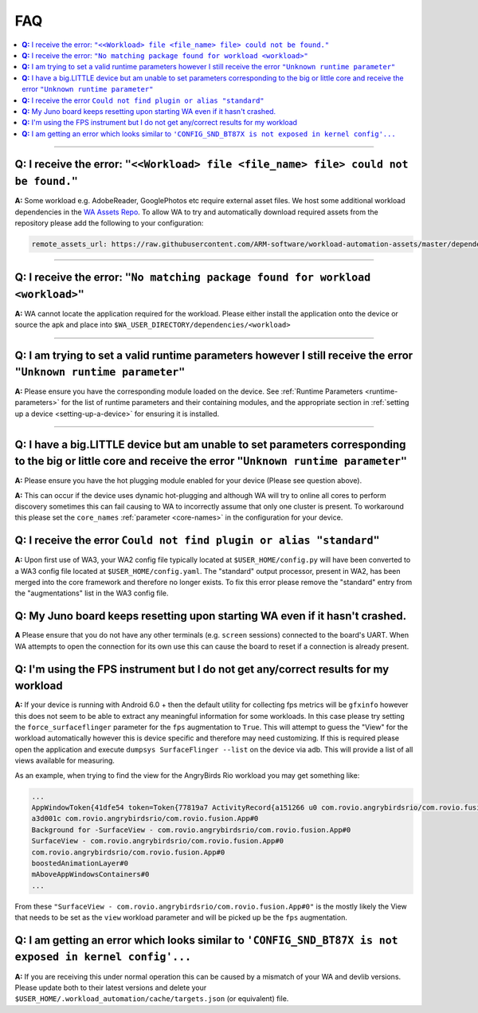 .. _faq:

FAQ
===

.. contents::
   :depth: 1
   :local:

---------------------------------------------------------------------------------------


**Q:** I receive the error: ``"<<Workload> file <file_name> file> could not be found."``
-----------------------------------------------------------------------------------------

**A:** Some workload e.g. AdobeReader, GooglePhotos etc require external asset
files. We host some additional workload dependencies in the `WA Assets Repo
<https://github.com/ARM-software/workload-automation-assets>`_. To allow WA to
try and automatically download required assets from the repository please add
the following to your configuration:

.. code-block:: YAML

        remote_assets_url: https://raw.githubusercontent.com/ARM-software/workload-automation-assets/master/dependencies

------------

**Q:** I receive the error: ``"No matching package found for workload <workload>"``
------------------------------------------------------------------------------------

**A:** WA cannot locate the application required for the workload. Please either
install the application onto the device or source the apk and place into
``$WA_USER_DIRECTORY/dependencies/<workload>``

------------

**Q:** I am trying to set a valid runtime parameters however I still receive the error ``"Unknown runtime parameter"``
-------------------------------------------------------------------------------------------------------------------------

**A:** Please ensure you have the corresponding module loaded on the device.
See :ref:`Runtime Parameters <runtime-parameters>` for the list of
runtime parameters and their containing modules, and the appropriate section in
:ref:`setting up a device <setting-up-a-device>` for ensuring it is installed.

-------------

**Q:** I have a big.LITTLE device but am unable to set parameters corresponding to the big or little core and receive the error ``"Unknown runtime parameter"``
-----------------------------------------------------------------------------------------------------------------------------------------------------------------

**A:** Please ensure you have the hot plugging module enabled for your device (Please see question above).


**A:** This can occur if the device uses dynamic hot-plugging and although WA
will try to online all cores to perform discovery sometimes this can fail
causing to WA to incorrectly assume that only one cluster is present. To
workaround this please set the ``core_names`` :ref:`parameter <core-names>` in the configuration for
your device.


**Q:** I receive the error ``Could not find plugin or alias "standard"``
------------------------------------------------------------------------

**A:** Upon first use of WA3, your WA2 config file typically located at
``$USER_HOME/config.py`` will have been converted to a WA3 config file located at
``$USER_HOME/config.yaml``. The "standard" output processor, present in WA2, has
been merged into the core framework and therefore no longer exists. To fix this
error please remove the "standard" entry from the "augmentations" list in the
WA3 config file.

**Q:** My Juno board keeps resetting upon starting WA even if it hasn't crashed.
--------------------------------------------------------------------------------
**A** Please ensure that you do not have any other terminals (e.g. ``screen``
sessions) connected to the board's UART. When WA attempts to open the connection
for its own use this can cause the board to reset if a connection is already
present.


**Q:** I'm using the FPS instrument but I do not get any/correct results for my workload
-----------------------------------------------------------------------------------------

**A:** If your device is running with Android 6.0 + then the default utility for
collecting fps metrics will be ``gfxinfo`` however this does not seem to be able
to extract any meaningful information for some workloads. In this case please
try setting the ``force_surfaceflinger`` parameter for the ``fps`` augmentation
to ``True``. This will attempt to guess the "View" for the workload
automatically however this is device specific and therefore may need
customizing. If this is required please open the application and execute
``dumpsys SurfaceFlinger --list`` on the device via adb. This will provide a
list of all views available for measuring.

As an example, when trying to find the view for the AngryBirds Rio workload you
may get something like:

.. code-block:: none

        ...
        AppWindowToken{41dfe54 token=Token{77819a7 ActivityRecord{a151266 u0 com.rovio.angrybirdsrio/com.rovio.fusion.App t506}}}#0
        a3d001c com.rovio.angrybirdsrio/com.rovio.fusion.App#0
        Background for -SurfaceView - com.rovio.angrybirdsrio/com.rovio.fusion.App#0
        SurfaceView - com.rovio.angrybirdsrio/com.rovio.fusion.App#0
        com.rovio.angrybirdsrio/com.rovio.fusion.App#0
        boostedAnimationLayer#0
        mAboveAppWindowsContainers#0
        ...

From these ``"SurfaceView - com.rovio.angrybirdsrio/com.rovio.fusion.App#0"`` is
the mostly likely the View that needs to be set as the ``view`` workload
parameter and will be picked up be the ``fps`` augmentation.


**Q:** I am getting an error which looks similar to ``'CONFIG_SND_BT87X is not exposed in kernel config'...``
-------------------------------------------------------------------------------------------------------------
**A:** If you are receiving this under normal operation this can be caused by a
mismatch of your WA and devlib versions. Please update both to their latest
versions and delete your ``$USER_HOME/.workload_automation/cache/targets.json``
(or equivalent) file.
